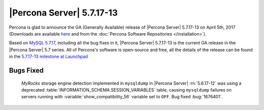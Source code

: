 .. rn:: 5.7.17-13

==========================
|Percona Server| 5.7.17-13
==========================

Percona is glad to announce the GA (Generally Available) release of |Percona
Server| 5.7.17-13 on April 5th, 2017 (Downloads are available `here
<http://www.percona.com/downloads/Percona-Server-5.7/Percona-Server-5.7.17-13/>`_
and from the :doc:`Percona Software Repositories </installation>`).

Based on `MySQL 5.7.17
<http://dev.mysql.com/doc/relnotes/mysql/5.7/en/news-5-7-17.html>`_, including
all the bug fixes in it, |Percona Server| 5.7.17-13 is the current GA release
in the |Percona Server| 5.7 series. All of Percona's software is open-source
and free, all the details of the release can be found in the `5.7.17-13
milestone at
Launchpad <https://launchpad.net/percona-server/+milestone/5.7.17-13>`_

Bugs Fixed
==========

 *MyRocks* storage engine detection implemented in ``mysqldump`` in |Percona
 Server| :rn:`5.6.17-12` was using a deprecated
 :table:`INFORMATION_SCHEMA.SESSION_VARIABLES` table, causing ``mysqldump``
 failures on servers running with :variable:`show_compatibility_56` variable
 set to ``OFF``. Bug fixed :bug:`1676401`.
